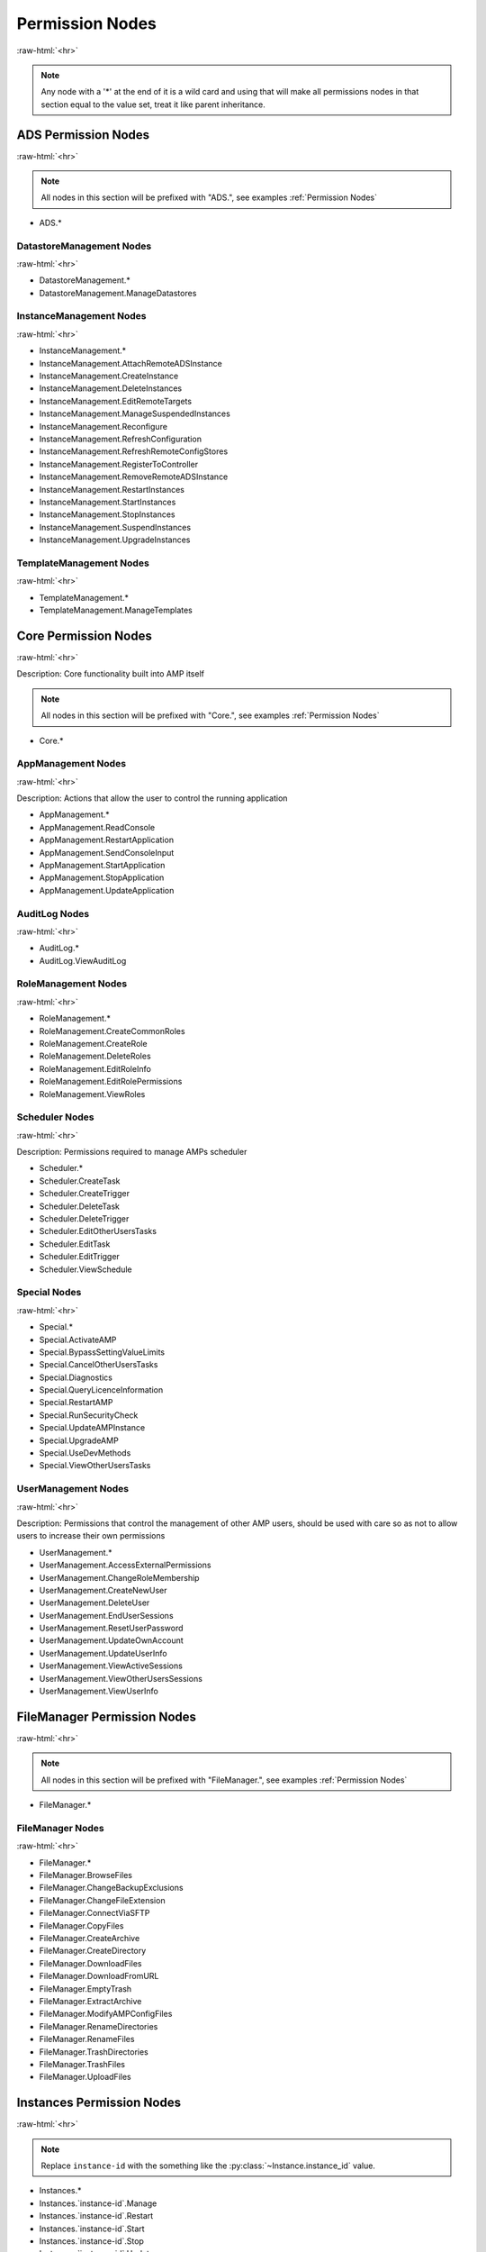 .. role:: raw-html(raw)
	:format: html

Permission Nodes
=================
:raw-html:`<hr>`



.. note::
	Any node with a '*' at the end of it is a wild card and using that will make all permissions nodes in that section equal to the value set, treat it like parent inheritance.





ADS Permission Nodes
#####################
:raw-html:`<hr>`

.. note::
	All nodes in this section will be prefixed with "ADS.", see examples :ref:`Permission Nodes`


- ADS.*

DatastoreManagement Nodes
~~~~~~~~~~~~~~~~~~~~~~~~~~
:raw-html:`<hr>`

- DatastoreManagement.*
- DatastoreManagement.ManageDatastores

InstanceManagement Nodes
~~~~~~~~~~~~~~~~~~~~~~~~~
:raw-html:`<hr>`

- InstanceManagement.*
- InstanceManagement.AttachRemoteADSInstance
- InstanceManagement.CreateInstance
- InstanceManagement.DeleteInstances
- InstanceManagement.EditRemoteTargets
- InstanceManagement.ManageSuspendedInstances
- InstanceManagement.Reconfigure
- InstanceManagement.RefreshConfiguration
- InstanceManagement.RefreshRemoteConfigStores
- InstanceManagement.RegisterToController
- InstanceManagement.RemoveRemoteADSInstance
- InstanceManagement.RestartInstances
- InstanceManagement.StartInstances
- InstanceManagement.StopInstances
- InstanceManagement.SuspendInstances
- InstanceManagement.UpgradeInstances

TemplateManagement Nodes
~~~~~~~~~~~~~~~~~~~~~~~~~
:raw-html:`<hr>`

- TemplateManagement.*
- TemplateManagement.ManageTemplates

Core Permission Nodes
######################
:raw-html:`<hr>`

Description: Core functionality built into AMP itself

.. note::
	All nodes in this section will be prefixed with "Core.", see examples :ref:`Permission Nodes`


- Core.*

AppManagement Nodes
~~~~~~~~~~~~~~~~~~~~
:raw-html:`<hr>`

Description: Actions that allow the user to control the running application

- AppManagement.*
- AppManagement.ReadConsole
- AppManagement.RestartApplication
- AppManagement.SendConsoleInput
- AppManagement.StartApplication
- AppManagement.StopApplication
- AppManagement.UpdateApplication

AuditLog Nodes
~~~~~~~~~~~~~~~
:raw-html:`<hr>`

- AuditLog.*
- AuditLog.ViewAuditLog

RoleManagement Nodes
~~~~~~~~~~~~~~~~~~~~~
:raw-html:`<hr>`

- RoleManagement.*
- RoleManagement.CreateCommonRoles
- RoleManagement.CreateRole
- RoleManagement.DeleteRoles
- RoleManagement.EditRoleInfo
- RoleManagement.EditRolePermissions
- RoleManagement.ViewRoles

Scheduler Nodes
~~~~~~~~~~~~~~~~
:raw-html:`<hr>`

Description: Permissions required to manage AMPs scheduler

- Scheduler.*
- Scheduler.CreateTask
- Scheduler.CreateTrigger
- Scheduler.DeleteTask
- Scheduler.DeleteTrigger
- Scheduler.EditOtherUsersTasks
- Scheduler.EditTask
- Scheduler.EditTrigger
- Scheduler.ViewSchedule

Special Nodes
~~~~~~~~~~~~~~
:raw-html:`<hr>`

- Special.*
- Special.ActivateAMP
- Special.BypassSettingValueLimits
- Special.CancelOtherUsersTasks
- Special.Diagnostics
- Special.QueryLicenceInformation
- Special.RestartAMP
- Special.RunSecurityCheck
- Special.UpdateAMPInstance
- Special.UpgradeAMP
- Special.UseDevMethods
- Special.ViewOtherUsersTasks

UserManagement Nodes
~~~~~~~~~~~~~~~~~~~~~
:raw-html:`<hr>`

Description: Permissions that control the management of other AMP users, should be used with care so as not to allow users to increase their own permissions

- UserManagement.*
- UserManagement.AccessExternalPermissions
- UserManagement.ChangeRoleMembership
- UserManagement.CreateNewUser
- UserManagement.DeleteUser
- UserManagement.EndUserSessions
- UserManagement.ResetUserPassword
- UserManagement.UpdateOwnAccount
- UserManagement.UpdateUserInfo
- UserManagement.ViewActiveSessions
- UserManagement.ViewOtherUsersSessions
- UserManagement.ViewUserInfo

FileManager Permission Nodes
#############################
:raw-html:`<hr>`

.. note::
	All nodes in this section will be prefixed with "FileManager.", see examples :ref:`Permission Nodes`


- FileManager.*

FileManager Nodes
~~~~~~~~~~~~~~~~~~
:raw-html:`<hr>`

- FileManager.*
- FileManager.BrowseFiles
- FileManager.ChangeBackupExclusions
- FileManager.ChangeFileExtension
- FileManager.ConnectViaSFTP
- FileManager.CopyFiles
- FileManager.CreateArchive
- FileManager.CreateDirectory
- FileManager.DownloadFiles
- FileManager.DownloadFromURL
- FileManager.EmptyTrash
- FileManager.ExtractArchive
- FileManager.ModifyAMPConfigFiles
- FileManager.RenameDirectories
- FileManager.RenameFiles
- FileManager.TrashDirectories
- FileManager.TrashFiles
- FileManager.UploadFiles

Instances Permission Nodes
###########################
:raw-html:`<hr>`

.. note::
	Replace ``instance-id`` with the something like the :py:class:`~Instance.instance_id` value.

- Instances.*
- Instances.`instance-id`.Manage
- Instances.`instance-id`.Restart
- Instances.`instance-id`.Start
- Instances.`instance-id`.Stop
- Instances.`instance-id`.Update

Settings Permission Nodes
##########################
:raw-html:`<hr>`

Description: Which Settings users in this role have permission to change the value of

.. note::
	All nodes in this section will be prefixed with "Settings.", see examples :ref:`Permission Nodes`


- Settings.*

ADSModule Nodes
~~~~~~~~~~~~~~~~
:raw-html:`<hr>`

.. note::
	All nodes in this section will be prefixed with "ADSModule.", see examples :ref:`Permission Nodes`


- ADSModule.*

ADS Nodes
^^^^^^^^^^
:raw-html:`<hr>`

- ADS.*
- ADS.AutoReactivate
- ADS.AutostartInstances
- ADS.ConfigurationRepositories
- ADS.InstanceStartDelay
- ADS.Mode
- ADS.ShowDeprecated

Community Nodes
^^^^^^^^^^^^^^^^
:raw-html:`<hr>`

- Community.*
- Community.CommunityDisplayName
- Community.CommunityURL
- Community.DiscordURL
- Community.EnableCommunityPages
- Community.GeographicLocation

Defaults Nodes
^^^^^^^^^^^^^^^
:raw-html:`<hr>`

- Defaults.*
- Defaults.DefaultAuthServerURL
- Defaults.DefaultMountBindings
- Defaults.DefaultPostCreate
- Defaults.DefaultReleaseStream
- Defaults.DefaultSettings
- Defaults.ExcludeFromFirewall
- Defaults.NewInstanceKey
- Defaults.PropagateAuthServer
- Defaults.PropogateRepos
- Defaults.UseDocker

Limits Nodes
^^^^^^^^^^^^^
:raw-html:`<hr>`

- Limits.*
- Limits.CreateLocalInstances
- Limits.InstanceLimit

Network Nodes
^^^^^^^^^^^^^^
:raw-html:`<hr>`

- Network.*
- Network.AccessMode
- Network.AppPortInclusions
- Network.BaseURL
- Network.DefaultAppIPBinding
- Network.DefaultIPBinding
- Network.DockerExternalIPBinding
- Network.InstanceHostname
- Network.MetricsServerPort
- Network.TraefikDomainWildcard
- Network.TraefikNetworkName
- Network.UseDockerHostNetwork
- Network.UseTraefik

Core Nodes
~~~~~~~~~~~
:raw-html:`<hr>`

.. note::
	All nodes in this section will be prefixed with "Core.", see examples :ref:`Permission Nodes`


- Core.*

AMP Nodes
^^^^^^^^^^
:raw-html:`<hr>`

- AMP.*
- AMP.AppStartupMode
- AMP.FirstStart
- AMP.MapAllPluginStores
- AMP.ScheduleOffsetSeconds
- AMP.SchedulerTimezoneId
- AMP.ShowHelpOnStatus
- AMP.Theme

Login Nodes
^^^^^^^^^^^^
:raw-html:`<hr>`

- Login.*
- Login.AuthServerURL
- Login.UseAuthServer

Monitoring Nodes
^^^^^^^^^^^^^^^^^
:raw-html:`<hr>`

- Monitoring.*
- Monitoring.ConsoleScrollback
- Monitoring.FullMetricsGathering
- Monitoring.IgnoreSMTCores
- Monitoring.LogLevel
- Monitoring.MetricsPollInterval
- Monitoring.MetricsReportingInterval
- Monitoring.ReportPhysicalMemoryAsTotal
- Monitoring.ShowDevInfo
- Monitoring.UseMulticoreCPUCalc

Privacy Nodes
^^^^^^^^^^^^^^
:raw-html:`<hr>`

- Privacy.*
- Privacy.AllowAnalytics
- Privacy.AutoReportFatalExceptions
- Privacy.EnhancedLicenceReporting
- Privacy.PrivacySettingsSet
- Privacy.SessionTimeout

Security Nodes
^^^^^^^^^^^^^^^
:raw-html:`<hr>`

- Security.*
- Security.AllowUserPasswords
- Security.AuthFailureAttemptsInWindow
- Security.AuthFailureTimeWindow
- Security.EnablePassthruAuth
- Security.IncludeExceptionDataInAPI
- Security.RateLimitLogins
- Security.RequireSessionIPStickiness
- Security.RequireTokenIPStickiness
- Security.TwoFactorMode

Webserver Nodes
^^^^^^^^^^^^^^^^
:raw-html:`<hr>`

- Webserver.*
- Webserver.APIRateLimit
- Webserver.AllowGETForAPIEndpoints
- Webserver.CORSOrigin
- Webserver.DisableCompression
- Webserver.ReverseProxyHosts
- Webserver.UsingReverseProxy

EmailSenderPlugin Nodes
~~~~~~~~~~~~~~~~~~~~~~~~
:raw-html:`<hr>`

.. note::
	All nodes in this section will be prefixed with "EmailSenderPlugin.", see examples :ref:`Permission Nodes`


- EmailSenderPlugin.*

SMTP Nodes
^^^^^^^^^^^
:raw-html:`<hr>`

- SMTP.*
- SMTP.EmailFrom
- SMTP.Host
- SMTP.Password
- SMTP.Port
- SMTP.UseSSL
- SMTP.Username

FileManagerPlugin Nodes
~~~~~~~~~~~~~~~~~~~~~~~~
:raw-html:`<hr>`

.. note::
	All nodes in this section will be prefixed with "FileManagerPlugin.", see examples :ref:`Permission Nodes`


- FileManagerPlugin.*

FMP FileManager Nodes
^^^^^^^^^^^^^^^^^^^^^^
:raw-html:`<hr>`

- FileManager.*
- FileManager.AdditionalVirtualDirectories
- FileManager.FastFileTransfers

FMP SFTP Nodes
^^^^^^^^^^^^^^^
:raw-html:`<hr>`

- SFTP.*
- SFTP.EnableCompression
- SFTP.EnableWebsocketUploads

FMP Security Nodes
^^^^^^^^^^^^^^^^^^^
:raw-html:`<hr>`

- Security.*
- Security.AllowArchiveOperations
- Security.AllowExtensionChange
- Security.DownloadableExtensions
- Security.HoneypotSFTPLogins
- Security.OnlyExtractUploadableExtensionsFromArchives
- Security.PublicKeyOnly
- Security.RestrictDownloadExtensions
- Security.RestrictUploadExtensions
- Security.UploadableExtensions

WebRequestPlugin Nodes
~~~~~~~~~~~~~~~~~~~~~~~
:raw-html:`<hr>`

.. note::
	All nodes in this section will be prefixed with "WebRequestPlugin.", see examples :ref:`Permission Nodes`


- WebRequestPlugin.*

WebhookLogins Nodes
^^^^^^^^^^^^^^^^^^^^
:raw-html:`<hr>`

- WebhookLogins.*
- WebhookLogins.PushbulletAccessToken

steamcmdplugin Nodes
~~~~~~~~~~~~~~~~~~~~~
:raw-html:`<hr>`

.. note::
	All nodes in this section will be prefixed with "steamcmdplugin.", see examples :ref:`Permission Nodes`


- steamcmdplugin.*

SteamUpdateSettings Nodes
^^^^^^^^^^^^^^^^^^^^^^^^^^
:raw-html:`<hr>`

- SteamUpdateSettings.*
- SteamUpdateSettings.AutomaticRetryLimit
- SteamUpdateSettings.AutomaticallyRetryOnFailure
- SteamUpdateSettings.KeepSteamCMDScripts
- SteamUpdateSettings.ShowDownloadSpeedInBits
- SteamUpdateSettings.SteamCMDBetaPassword
- SteamUpdateSettings.SteamCMDValidateDownloads
- SteamUpdateSettings.ThrottleDownloadSpeed
- SteamUpdateSettings.UpdateCheckMethod

SteamWorkshop Nodes
^^^^^^^^^^^^^^^^^^^^
:raw-html:`<hr>`

- SteamWorkshop.*
- SteamWorkshop.WorkshopItemIDs

